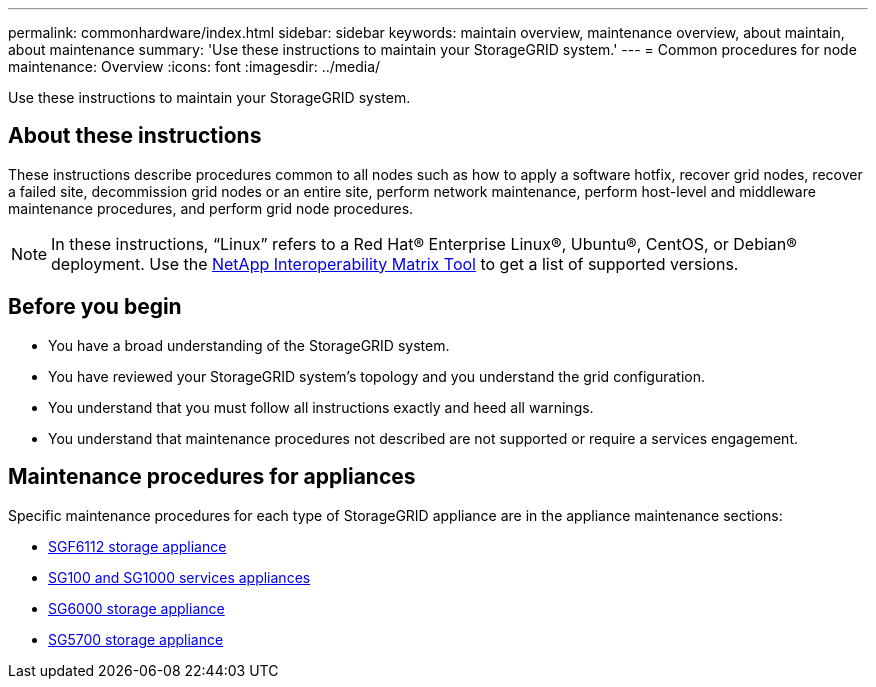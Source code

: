 ---
permalink: commonhardware/index.html
sidebar: sidebar
keywords: maintain overview, maintenance overview, about maintain, about maintenance
summary: 'Use these instructions to maintain your StorageGRID system.'
---
= Common procedures for node maintenance: Overview
:icons: font
:imagesdir: ../media/


[.lead]

Use these instructions to maintain your StorageGRID system.

== About these instructions
These instructions describe procedures common to all nodes such as how to apply a software hotfix, recover grid nodes, recover a failed site, decommission grid nodes or an entire site, perform network maintenance, perform host-level and middleware maintenance procedures, and perform grid node procedures.

NOTE: In these instructions, "`Linux`" refers to a Red Hat® Enterprise Linux®, Ubuntu®, CentOS, or Debian® deployment. Use the https://imt.netapp.com/matrix/#welcome[NetApp Interoperability Matrix Tool^] to get a list of supported versions. 


== Before you begin

* You have a broad understanding of the StorageGRID system. 

* You have reviewed your StorageGRID system's topology and you understand the grid configuration.

* You understand that you must follow all instructions exactly and heed all warnings.

* You understand that maintenance procedures not described are not supported or require a services engagement.

== Maintenance procedures for appliances

Specific maintenance procedures for each type of StorageGRID appliance are in the appliance maintenance sections:

* link:../sg6100/index.html[SGF6112 storage appliance]

* link:../sg100-1000/index.html[SG100 and SG1000 services appliances]

* link:../sg6000/index.html[SG6000 storage appliance]

* link:../sg5700/index.html[SG5700 storage appliance]